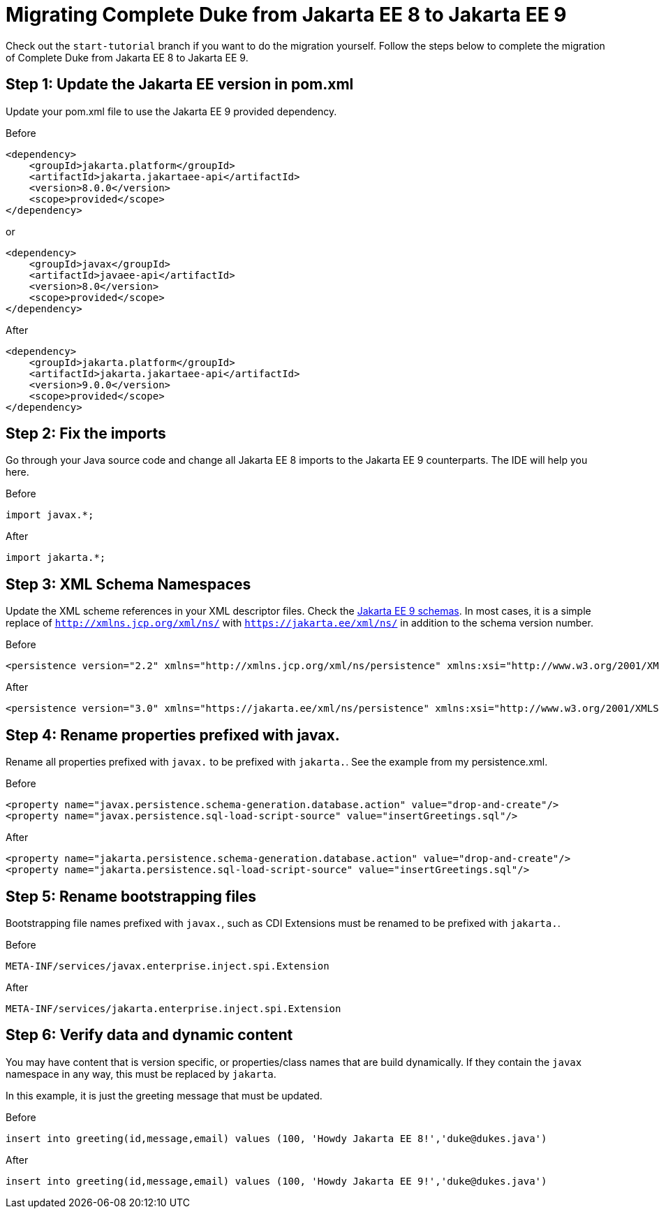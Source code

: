 = Migrating Complete Duke from Jakarta EE 8 to Jakarta EE 9

Check out the `start-tutorial` branch if you want to do the migration yourself.
Follow the steps below to complete the migration of Complete Duke from Jakarta EE 8
to Jakarta EE 9.

== Step 1: Update the Jakarta EE version in pom.xml

Update your pom.xml file to use the Jakarta EE 9 provided dependency.

.Before
```
<dependency>
    <groupId>jakarta.platform</groupId>
    <artifactId>jakarta.jakartaee-api</artifactId>
    <version>8.0.0</version>
    <scope>provided</scope>
</dependency>
```

or

```
<dependency>
    <groupId>javax</groupId>
    <artifactId>javaee-api</artifactId>
    <version>8.0</version>
    <scope>provided</scope>
</dependency>
```

.After
```
<dependency>
    <groupId>jakarta.platform</groupId>
    <artifactId>jakarta.jakartaee-api</artifactId>
    <version>9.0.0</version>
    <scope>provided</scope>
</dependency>
```

== Step 2: Fix the imports

Go through your Java source code and change all Jakarta EE 8 imports to the Jakarta EE 9 counterparts.
The IDE will help you here.

.Before
```
import javax.*;
```

.After
```
import jakarta.*;
```

== Step 3: XML Schema Namespaces

Update the XML scheme references in your XML descriptor files.
Check the link:https://jakarta.ee/xml/ns/jakartaee/#9[Jakarta EE 9 schemas].
In most cases, it is a simple replace of `http://xmlns.jcp.org/xml/ns/` with `https://jakarta.ee/xml/ns/` in
addition to the schema version number.

.Before
```
<persistence version="2.2" xmlns="http://xmlns.jcp.org/xml/ns/persistence" xmlns:xsi="http://www.w3.org/2001/XMLSchema-instance" xsi:schemaLocation="http://xmlns.jcp.org/xml/ns/persistence http://xmlns.jcp.org/xml/ns/persistence/persistence_2_2.xsd">
```

.After
```
<persistence version="3.0" xmlns="https://jakarta.ee/xml/ns/persistence" xmlns:xsi="http://www.w3.org/2001/XMLSchema-instance" xsi:schemaLocation="https://jakarta.ee/xml/ns/persistence https://jakarta.ee/xml/ns/persistence/persistence_3_0.xsd">
```

== Step 4: Rename properties prefixed with javax.

Rename all properties prefixed with `javax.` to be prefixed with `jakarta.`.
See the example from my persistence.xml.

.Before
```
<property name="javax.persistence.schema-generation.database.action" value="drop-and-create"/>
<property name="javax.persistence.sql-load-script-source" value="insertGreetings.sql"/>
```

.After
```
<property name="jakarta.persistence.schema-generation.database.action" value="drop-and-create"/>
<property name="jakarta.persistence.sql-load-script-source" value="insertGreetings.sql"/>
```

== Step 5: Rename bootstrapping files

Bootstrapping file names prefixed with `javax.`, such as CDI Extensions must be renamed to be prefixed
with `jakarta.`.

.Before
```
META-INF/services/javax.enterprise.inject.spi.Extension
```

.After
```
META-INF/services/jakarta.enterprise.inject.spi.Extension
```

== Step 6: Verify data and dynamic content

You may have content that is version specific, or properties/class names that are build dynamically.
If they contain the `javax` namespace in any way, this must be replaced by `jakarta`.

In this example, it is just the greeting message that must be updated.

.Before
```
insert into greeting(id,message,email) values (100, 'Howdy Jakarta EE 8!','duke@dukes.java')
```

.After
```
insert into greeting(id,message,email) values (100, 'Howdy Jakarta EE 9!','duke@dukes.java')
```
